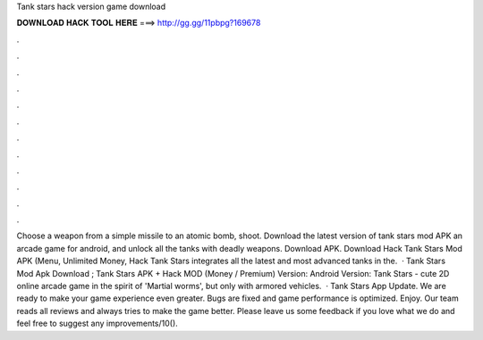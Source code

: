 Tank stars hack version game download

𝐃𝐎𝐖𝐍𝐋𝐎𝐀𝐃 𝐇𝐀𝐂𝐊 𝐓𝐎𝐎𝐋 𝐇𝐄𝐑𝐄 ===> http://gg.gg/11pbpg?169678

.

.

.

.

.

.

.

.

.

.

.

.

Choose a weapon from a simple missile to an atomic bomb, shoot. Download the latest version of tank stars mod APK an arcade game for android, and unlock all the tanks with deadly weapons. Download APK. Download Hack Tank Stars Mod APK (Menu, Unlimited Money, Hack Tank Stars integrates all the latest and most advanced tanks in the.  · Tank Stars Mod Apk Download ; Tank Stars APK + Hack MOD (Money / Premium) Version: Android Version: Tank Stars - cute 2D online arcade game in the spirit of 'Martial worms', but only with armored vehicles.  · Tank Stars App Update. We are ready to make your game experience even greater. Bugs are fixed and game performance is optimized. Enjoy. Our team reads all reviews and always tries to make the game better. Please leave us some feedback if you love what we do and feel free to suggest any improvements/10().